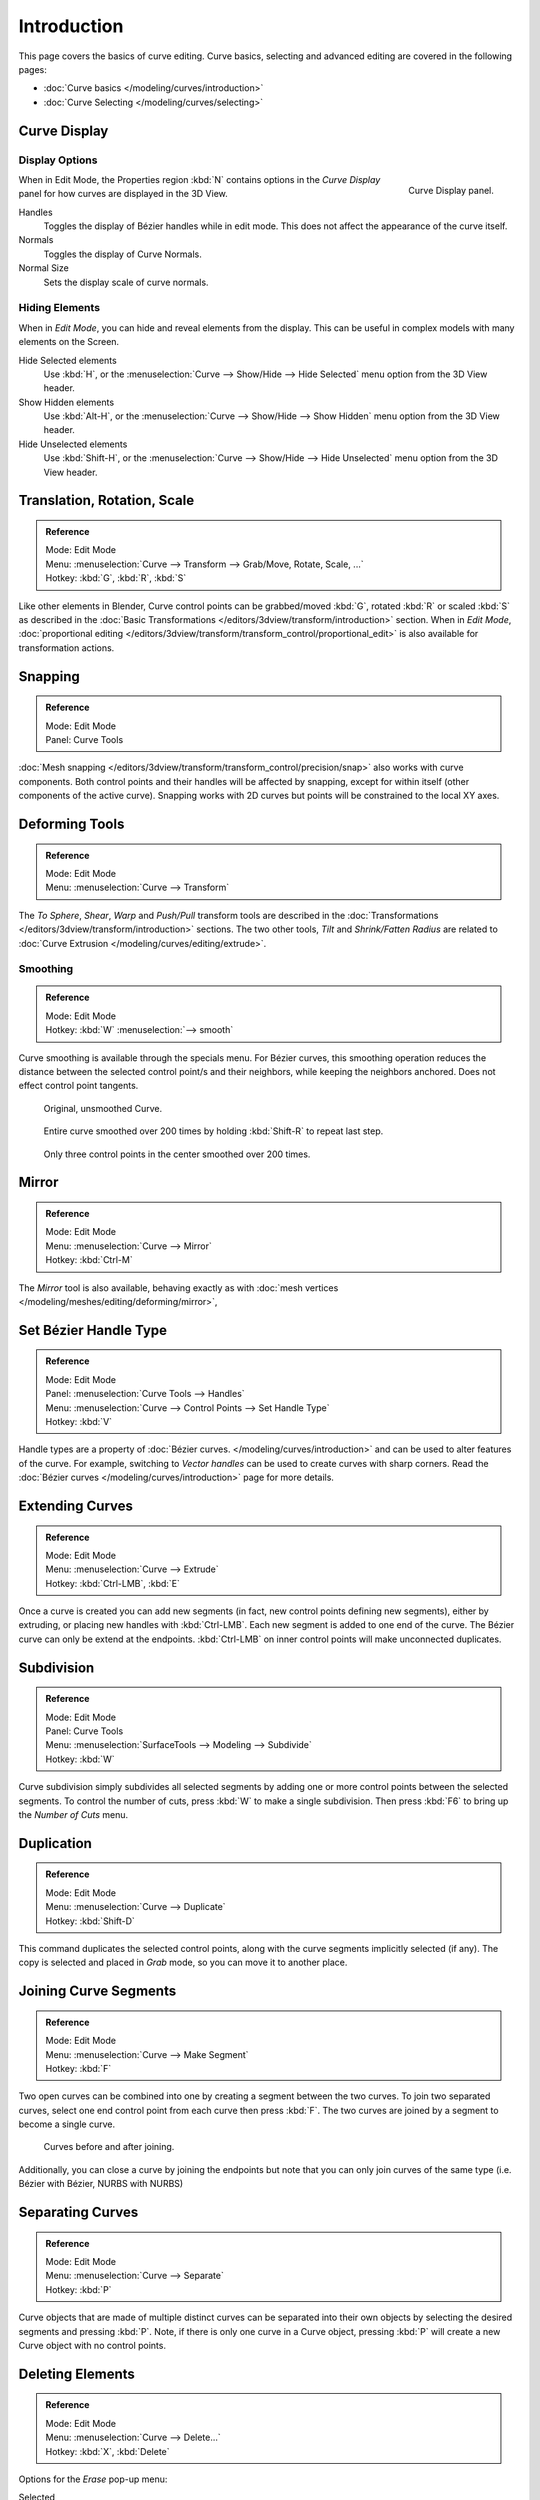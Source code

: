 
************
Introduction
************

This page covers the basics of curve editing. Curve basics,
selecting and advanced editing are covered in the following pages:

- :doc:`Curve basics </modeling/curves/introduction>`
- :doc:`Curve Selecting </modeling/curves/selecting>`


Curve Display
=============

Display Options
---------------

.. figure:: /images/editing_curves_curve-display-panel.jpg
   :align: right

   Curve Display panel.


When in Edit Mode, the Properties region :kbd:`N` contains options in the
*Curve Display* panel for how curves are displayed in the 3D View.

Handles
   Toggles the display of Bézier handles while in edit mode. This does not affect the appearance of the curve itself.
Normals
   Toggles the display of Curve Normals.
Normal Size
   Sets the display scale of curve normals.


.. _curves-hiding:

Hiding Elements
---------------

When in *Edit Mode*, you can hide and reveal elements from the display.
This can be useful in complex models with many elements on the Screen.

Hide Selected elements
   Use :kbd:`H`, or the :menuselection:`Curve --> Show/Hide --> Hide Selected` menu option from the 3D View header.

Show Hidden elements
   Use :kbd:`Alt-H`, or the
   :menuselection:`Curve --> Show/Hide --> Show Hidden` menu option from the 3D View header.

Hide Unselected elements
   Use :kbd:`Shift-H`,
   or the :menuselection:`Curve --> Show/Hide --> Hide Unselected` menu option from the 3D View header.


Translation, Rotation, Scale
============================

.. admonition:: Reference
   :class: refbox

   | Mode:     Edit Mode
   | Menu:     :menuselection:`Curve --> Transform --> Grab/Move, Rotate, Scale, ...`
   | Hotkey:   :kbd:`G`, :kbd:`R`, :kbd:`S`


Like other elements in Blender, Curve control points can be grabbed/moved :kbd:`G`,
rotated :kbd:`R` or scaled :kbd:`S`
as described in the :doc:`Basic Transformations </editors/3dview/transform/introduction>` section.
When in *Edit Mode*, :doc:`proportional editing
</editors/3dview/transform/transform_control/proportional_edit>`
is also available for transformation actions.


Snapping
========

.. admonition:: Reference
   :class: refbox

   | Mode:     Edit Mode
   | Panel:    Curve Tools


:doc:`Mesh snapping </editors/3dview/transform/transform_control/precision/snap>`
also works with curve components.
Both control points and their handles will be affected by snapping,
except for within itself (other components of the active curve).
Snapping works with 2D curves but points will be constrained to the local XY axes.


Deforming Tools
===============

.. admonition:: Reference
   :class: refbox

   | Mode:     Edit Mode
   | Menu:     :menuselection:`Curve --> Transform`


The *To Sphere*, *Shear*, *Warp* and *Push/Pull* transform tools are described in the
:doc:`Transformations </editors/3dview/transform/introduction>` sections.
The two other tools, *Tilt* and *Shrink/Fatten Radius* are related to
:doc:`Curve Extrusion </modeling/curves/editing/extrude>`.


Smoothing
---------

.. admonition:: Reference
   :class: refbox

   | Mode:     Edit Mode
   | Hotkey:   :kbd:`W` :menuselection:`--> smooth`


Curve smoothing is available through the specials menu. For Bézier curves, this smoothing
operation reduces the distance between the selected control point/s and
their neighbors, while keeping the neighbors anchored.
Does not effect control point tangents.

.. figure:: /images/modeling_curves_smoothing_example1.jpg

   Original, unsmoothed Curve.

.. figure:: /images/modeling_curves_smoothing_example2.jpg

   Entire curve smoothed over 200 times by holding :kbd:`Shift-R` to repeat last step.

.. figure:: /images/modeling_curves_smoothing_example3.jpg

   Only three control points in the center smoothed over 200 times.


Mirror
======

.. admonition:: Reference
   :class: refbox

   | Mode:     Edit Mode
   | Menu:     :menuselection:`Curve --> Mirror`
   | Hotkey:   :kbd:`Ctrl-M`


The *Mirror* tool is also available, behaving exactly as with
:doc:`mesh vertices </modeling/meshes/editing/deforming/mirror>`,


Set Bézier Handle Type
======================

.. admonition:: Reference
   :class: refbox

   | Mode:     Edit Mode
   | Panel:    :menuselection:`Curve Tools --> Handles`
   | Menu:     :menuselection:`Curve --> Control Points --> Set Handle Type`
   | Hotkey:   :kbd:`V`


Handle types are a property of :doc:`Bézier curves.
</modeling/curves/introduction>` and can be used to alter features of the curve.
For example, switching to *Vector handles* can be used to create curves with sharp corners.
Read the :doc:`Bézier curves </modeling/curves/introduction>` page for more details.


.. _modeling-curves-extending:

Extending Curves
================

.. admonition:: Reference
   :class: refbox

   | Mode:     Edit Mode
   | Menu:     :menuselection:`Curve --> Extrude`
   | Hotkey:   :kbd:`Ctrl-LMB`, :kbd:`E`


Once a curve is created you can add new segments (in fact,
new control points defining new segments), either by extruding,
or placing new handles with :kbd:`Ctrl-LMB`.
Each new segment is added to one end of the curve.
The Bézier curve can only be extend at the endpoints.
:kbd:`Ctrl-LMB` on inner control points will make unconnected duplicates.


.. _modeling-curves-subdivision:

Subdivision
===========

.. admonition:: Reference
   :class: refbox

   | Mode:     Edit Mode
   | Panel:    Curve Tools
   | Menu:     :menuselection:`SurfaceTools --> Modeling --> Subdivide`
   | Hotkey:   :kbd:`W`


Curve subdivision simply subdivides all selected segments by adding one or more control points
between the selected segments. To control the number of cuts,
press :kbd:`W` to make a single subdivision.
Then press :kbd:`F6` to bring up the *Number of Cuts* menu.


Duplication
===========

.. admonition:: Reference
   :class: refbox

   | Mode:     Edit Mode
   | Menu:     :menuselection:`Curve --> Duplicate`
   | Hotkey:   :kbd:`Shift-D`


This command duplicates the selected control points,
along with the curve segments implicitly selected (if any).
The copy is selected and placed in *Grab* mode, so you can move it to another place.


.. _modeling-curves-joining-segments:

Joining Curve Segments
======================

.. admonition:: Reference
   :class: refbox

   | Mode:     Edit Mode
   | Menu:     :menuselection:`Curve --> Make Segment`
   | Hotkey:   :kbd:`F`


Two open curves can be combined into one by creating a segment between the two curves.
To join two separated curves,
select one end control point from each curve then press :kbd:`F`.
The two curves are joined by a segment to become a single curve.

.. figure:: /images/editing_curves_two-curves-joined.jpg
   :width: 600px

   Curves before and after joining.


Additionally, you can close a curve by joining the endpoints but note that you can only join
curves of the same type (i.e. Bézier with Bézier, NURBS with NURBS)


Separating Curves
=================

.. admonition:: Reference
   :class: refbox

   | Mode:     Edit Mode
   | Menu:     :menuselection:`Curve --> Separate`
   | Hotkey:   :kbd:`P`


Curve objects that are made of multiple distinct curves can be separated into their own
objects by selecting the desired segments and pressing :kbd:`P`. Note,
if there is only one curve in a Curve object,
pressing :kbd:`P` will create a new Curve object with no control points.


Deleting Elements
=================

.. admonition:: Reference
   :class: refbox

   | Mode:     Edit Mode
   | Menu:     :menuselection:`Curve --> Delete...`
   | Hotkey:   :kbd:`X`, :kbd:`Delete`

Options for the *Erase* pop-up menu:

Selected
   This will delete the selected control points, *without* breaking the curve (i.e.
   the adjacent points will be directly linked, joined, once the intermediary ones are deleted).
   Remember that NURBS order cannot be higher than its number of control points,
   so it might decrease when you delete some control point.
   Of course, when only one point remains, there is no more visible curve,
   and when all points are deleted, the curve itself is deleted.
Segment
   This option is somewhat the opposite to the preceding one, as it will cut the curve,
   without removing any control points, by erasing one selected segment.
   This option always removes *only one* segment (the last "selected" one),
   even when several are in the selection.
   So to delete all segments in your selection, you will have to repetitively use the same erase option...

.. list-table::

   * - .. figure:: /images/editing_curves_delete-selected.jpg
          :width: 300px

          Deleting Curve Selected.

     - .. figure:: /images/editing_curves_delete-segment.jpg
          :width: 300px

          Deleting Curve segments.


.. _modeling-curves-opening-and-closing:

Opening and Closing a Curve
===========================

.. admonition:: Reference
   :class: refbox

   | Mode:     Edit Mode
   | Menu:     :menuselection:`Curve --> Toggle Cyclic`
   | Hotkey:   :kbd:`Alt-C`


This toggles between an open curve and closed curve (Cyclic).
Only curves with at least one selected control point will be closed/open.
The shape of the closing segment is based on the start and end handles for Bézier curves,
and as usual on adjacent control points for NURBS.
The only time a handle is adjusted after closing is if the handle is an *Auto* one.
Fig. :ref:`fig-curves-editing-open-close` is the same Bézier curve open and closed.

This action only works on the original starting control-point or the last control-point added.
Deleting a segment(s) doesn't change how the action applies;
it still operates only on the starting and last control-points. This means that
:kbd:`Alt-C` may actually join two curves instead of closing a single curve! Remember
that when a 2D curve is closed, it creates a renderable flat face.

.. _fig-curves-editing-open-close:

.. figure:: /images/editing_curves_open-closed-cyclic.jpg
   :width: 400px

   Open and Closed curves.


.. _curve-switch_direction:

Switch Direction
================

.. admonition:: Reference
   :class: refbox

   | Mode:     Edit Mode
   | Menu:     :menuselection:`Curve --> Segments --> Switch Direction`,
     :menuselection:`Specials --> Switch Direction`
   | Hotkey:   :kbd:`W-Numpad2`


This command will "reverse" the direction of any curve with at least one selected element
(i.e. the start point will become the end one, and *vice versa*).
This is mainly useful when using a curve as path, or using the bevel and taper options.


Converting Tools
================

Converting Curve Type
---------------------

.. admonition:: Reference
   :class: refbox

   | Mode:     Edit Mode
   | Panel:    Curve Tools --> Set Spline type

.. figure:: /images/editing_curves_set-spline-type.jpg
   :width: 150px
   :align: right

   Set Spline Type button.


You can convert splines in a curve object between Bézier, NURBS, and Poly curves.
Press :kbd:`T` to bring up the Toolshelf. Clicking on the *Set Spline Type*
button will allow you to select the Spline type (Poly, Bézier or NURBS).

Note, this is not a "smart" conversion, i.e. Blender does not try to keep the same shape,
nor the same number of control points. For example, when converting a NURBS to a Bézier,
each group of three NURBS control points become a unique Bézier one (center point and two handles).


Convert Curve to Mesh
---------------------

.. admonition:: Reference
   :class: refbox

   | Mode:     Object Mode
   | Menu:     :menuselection:`Object --> Convert to --> Mesh From Curve/Meta/Surface/Text`
   | Hotkey:   :kbd:`Alt-C`


There is also an "external" conversion, from curve to mesh, that only works in *Object Mode*.
It transforms a *Curve* object into a *Mesh* object,
using the curve resolution to create edges and vertices.
Note that it also keeps the faces and volumes created by closed and extruded curves.


Convert Mesh to Curve
---------------------

.. admonition:: Reference
   :class: refbox

   | Mode:     Object Mode
   | Menu:     :menuselection:`Object --> Convert to --> Curve From Mesh/Text`
   | Hotkey:   :kbd:`Alt-C`


Mesh objects that consist of a series of connected vertices can be converted into curve
objects. The resulting curve will be a Poly curve type,
but can be converted to have smooth segments as described above.


Curve Parenting
===============

.. admonition:: Reference
   :class: refbox

   | Mode:     Edit Mode
   | Hotkey:   :kbd:`Ctrl-P`


You can make other selected objects :ref:`children <object-parenting>`
of one or three control points :kbd:`Ctrl-P`, as with mesh objects.

To select a mesh(that is in view) while editing a curve, :kbd:`Ctrl-P` click on it.
Select either one or three control points,
then :kbd:`Ctrl-RMB` the object and use :kbd:`Ctrl-P` to make a vertex parent.
Selecting three control points will make the child follow
the median point between the three vertices. An alternative would be to use a
:doc:`Child of Constraint </rigging/constraints/relationship/child_of>`


Hooks
=====

.. admonition:: Reference
   :class: refbox

   | Mode:     Edit Mode
   | Menu:     :menuselection:`Curve --> control points --> hooks`
   | Hotkey:   :kbd:`Ctrl-H`


:doc:`Hooks </modeling/modifiers/deform/hooks>` can be added to control one or more points with other objects.


.. _modeling-curve-weight:

Set Goal Weight
===============

.. admonition:: Reference
   :class: refbox

   | Mode:     Edit Mode
   | Menu:     :kbd:`W` :menuselection:`--> Set Goal Weight`


This sets the "goal weight" of selected control points,
which is used when a curve has :doc:`Soft Body </physics/soft_body/index>` physics,
forcing the curve to "stick" to their original positions, based on the weight.
